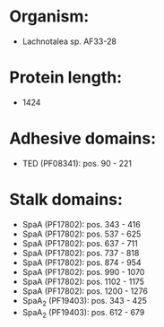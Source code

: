 * Organism:
- Lachnotalea sp. AF33-28
* Protein length:
- 1424
* Adhesive domains:
- TED (PF08341): pos. 90 - 221
* Stalk domains:
- SpaA (PF17802): pos. 343 - 416
- SpaA (PF17802): pos. 537 - 625
- SpaA (PF17802): pos. 637 - 711
- SpaA (PF17802): pos. 737 - 818
- SpaA (PF17802): pos. 874 - 954
- SpaA (PF17802): pos. 990 - 1070
- SpaA (PF17802): pos. 1102 - 1175
- SpaA (PF17802): pos. 1200 - 1276
- SpaA_2 (PF19403): pos. 343 - 425
- SpaA_2 (PF19403): pos. 612 - 679

